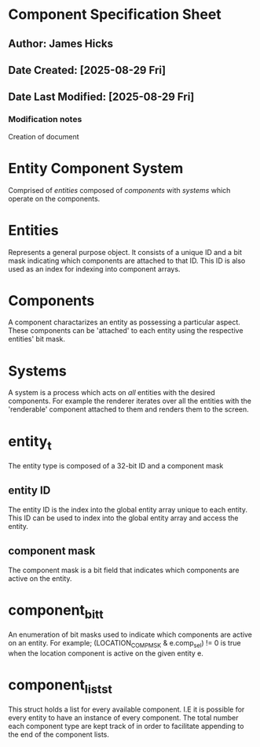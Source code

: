 * Component Specification Sheet
** Author: James Hicks
** Date Created: [2025-08-29 Fri]
** Date Last Modified: [2025-08-29 Fri]
*** Modification notes
Creation of document

* Entity Component System
Comprised of /entities/ composed of /components/ with /systems/
which operate on the components.

* Entities
Represents a general purpose object. It consists of a unique ID and a bit mask
indicating which components are attached to that ID. This ID is also used as
an index for indexing into component arrays.

* Components
A component charactarizes an entity as possessing a particular aspect. These
components can be 'attached' to each entity using the respective entities'
bit mask.

* Systems
A system is a process which acts on /all/ entities with the desired components.
For example the renderer iterates over all the entities with the 'renderable'
component attached to them and renders them to the screen.

* entity_t
The entity type is composed of a 32-bit ID and a component mask
** entity ID
The entity ID is the index into the global entity array unique to each entity.
This ID can be used to index into the global entity array and access the entity.
** component mask
The component mask is a bit field that indicates which components are active on
the entity.

* component_bit_t
An enumeration of bit masks used to indicate which components are active on an
entity. For example; (LOCATION_COMP_MSK & e.comp_sel) != 0 is true when the
location component is active on the given entity e.

* component_lists_t
This struct holds a list for every available component. I.E it is possible
for every entity to have an instance of every component.
The total number each component type are kept track of in order to facilitate
appending to the end of the component lists.

